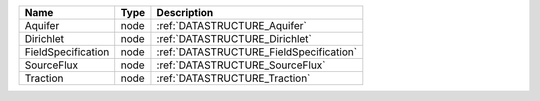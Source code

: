 

================== ==== ======================================= 
Name               Type Description                             
================== ==== ======================================= 
Aquifer            node :ref:`DATASTRUCTURE_Aquifer`            
Dirichlet          node :ref:`DATASTRUCTURE_Dirichlet`          
FieldSpecification node :ref:`DATASTRUCTURE_FieldSpecification` 
SourceFlux         node :ref:`DATASTRUCTURE_SourceFlux`         
Traction           node :ref:`DATASTRUCTURE_Traction`           
================== ==== ======================================= 



